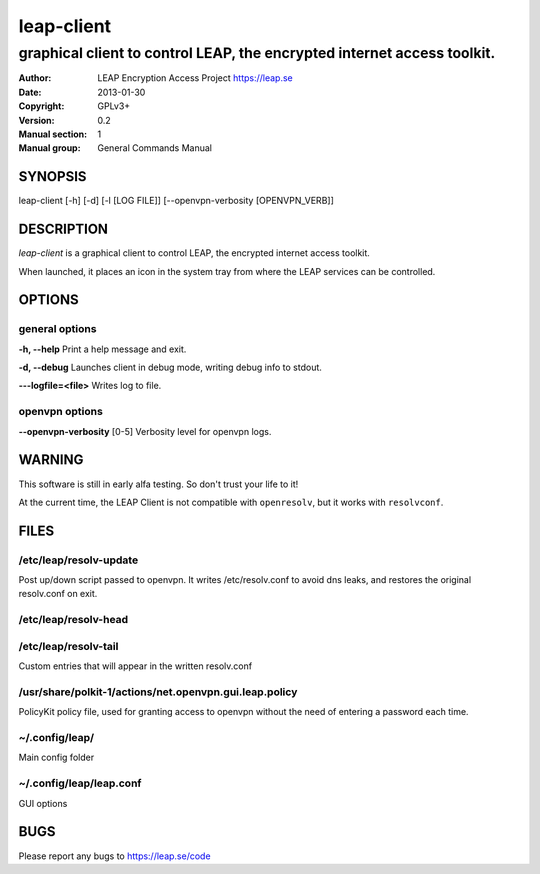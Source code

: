 ===========
leap-client 
===========

------------------------------------------------------------------------
graphical client to control LEAP, the encrypted internet access toolkit.
------------------------------------------------------------------------

:Author: LEAP Encryption Access Project https://leap.se
:Date:   2013-01-30
:Copyright: GPLv3+
:Version: 0.2
:Manual section: 1
:Manual group: General Commands Manual

SYNOPSIS
========

leap-client [-h] [-d] [-l [LOG FILE]] [--openvpn-verbosity [OPENVPN_VERB]]

DESCRIPTION
===========

*leap-client* is a graphical client to control LEAP, the encrypted internet access toolkit.

When launched, it places an icon in the system tray from where the LEAP services can be controlled.


OPTIONS
=======

general options
---------------

**-h, --help**                  Print a help message and exit.

**-d, --debug**                 Launches client in debug mode, writing debug info to stdout.

**---logfile=<file>**           Writes log to file. 

openvpn options
---------------

**--openvpn-verbosity** [0-5]       Verbosity level for openvpn logs.


WARNING
=======

This software is still in early alfa testing. So don't trust your life to it! 

At the current time, the LEAP Client is not compatible with ``openresolv``, but it works with ``resolvconf``.

FILES
=====

/etc/leap/resolv-update
-----------------------
Post up/down script passed to openvpn. It writes /etc/resolv.conf to avoid dns leaks, and restores the original resolv.conf on exit.            

/etc/leap/resolv-head
---------------------
/etc/leap/resolv-tail
---------------------

Custom entries that will appear in the written resolv.conf

/usr/share/polkit-1/actions/net.openvpn.gui.leap.policy
-------------------------------------------------------

PolicyKit policy file, used for granting access to openvpn without the need of entering a password each time.

~/.config/leap/
---------------

Main config folder

~/.config/leap/leap.conf
------------------------

GUI options

BUGS
====

Please report any bugs to https://leap.se/code
